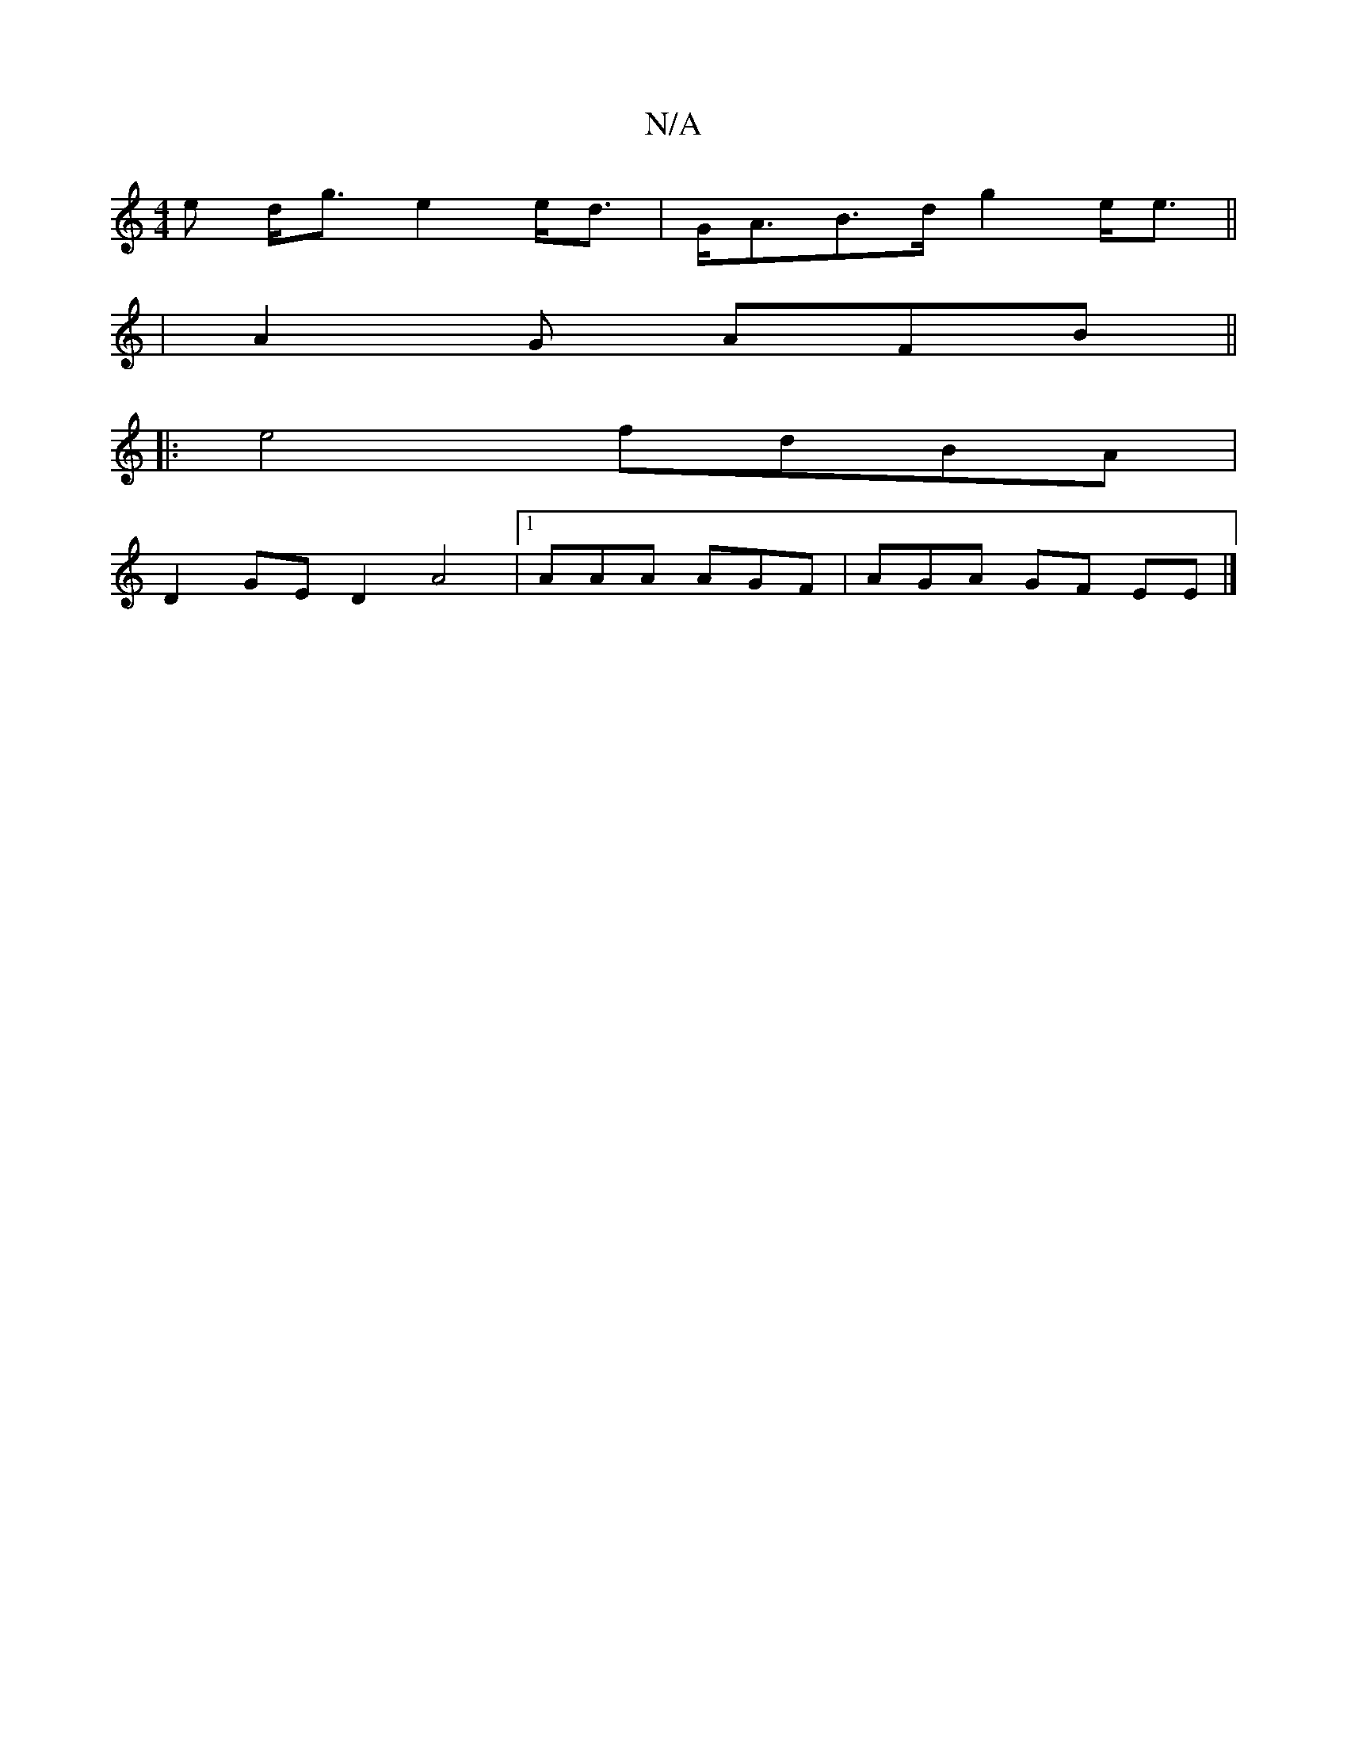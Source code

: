 X:1
T:N/A
M:4/4
R:N/A
K:Cmajor
e d<g e2 e<d | G<AB>d g2 e<e||
| A2G AFB ||
|: e4 fdBA |
D2GE D2A4 |[1 AAA AGF | AGA GF EE|]

B | c2B AGE | EDF D2G | B3 ~E3|B2G G3 :|
|: 
|:~A3 G2B |]

G |: 
|: "D"A3 A<E A2 :|
|: d2 B>A A3GEF|A>gf>d